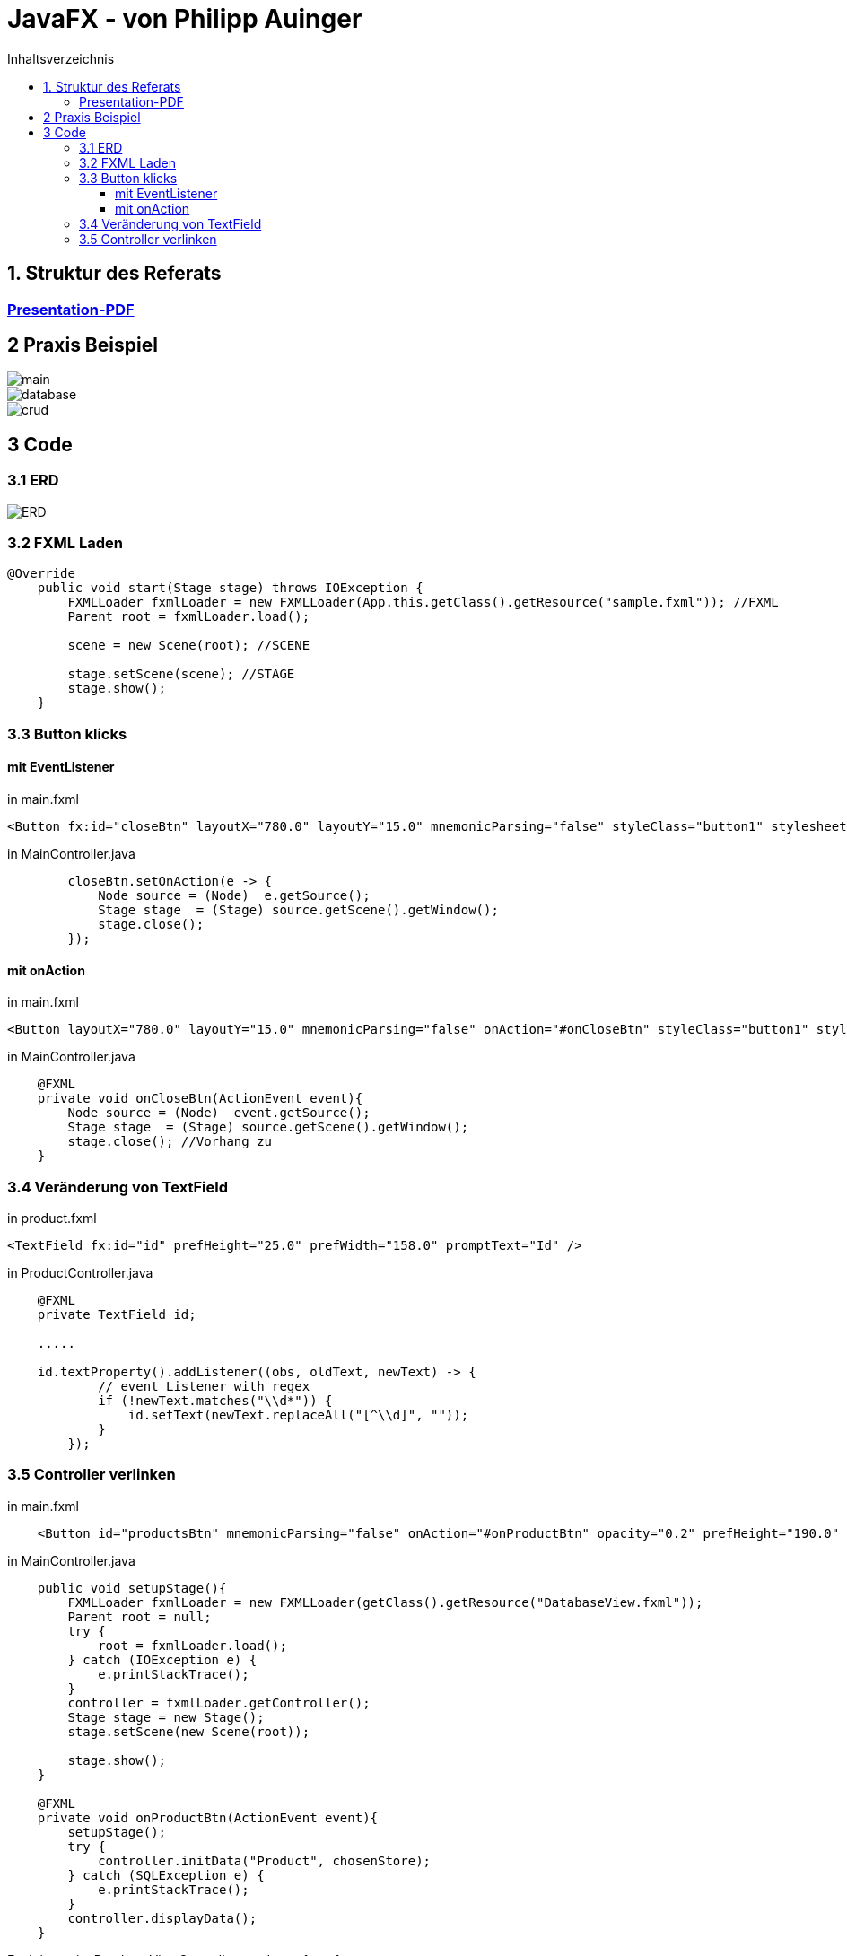 = JavaFX - von Philipp Auinger
:toc:
:toc-title: Inhaltsverzeichnis
:toclevels: 3

ifdef::env-github[]
:tip-caption: :bulb:
:note-caption: :information_source:
:important-caption: :heavy_exclamation_mark:
:caution-caption: :fire:
:warning-caption: :warning:
endif::[]

== 1. Struktur des Referats 

=== link:JavaFX.pdf[Presentation-PDF]
== 2 Praxis Beispiel
image::images/main.PNG[]
image::images/database.PNG[]
image::images/crud.PNG[]
== 3 Code
=== 3.1 ERD
image::images/ERD.PNG[]

=== 3.2 FXML Laden
....
@Override
    public void start(Stage stage) throws IOException {
        FXMLLoader fxmlLoader = new FXMLLoader(App.this.getClass().getResource("sample.fxml")); //FXML
        Parent root = fxmlLoader.load();
        
        scene = new Scene(root); //SCENE

        stage.setScene(scene); //STAGE
        stage.show();
    }
....

=== 3.3 Button klicks
==== mit EventListener
in main.fxml
....
<Button fx:id="closeBtn" layoutX="780.0" layoutY="15.0" mnemonicParsing="false" styleClass="button1" stylesheets="@css/main.css" text="Close" textFill="WHITE" />
....
in MainController.java
....
        closeBtn.setOnAction(e -> {
            Node source = (Node)  e.getSource();
            Stage stage  = (Stage) source.getScene().getWindow();
            stage.close();
        });
....

==== mit onAction
in main.fxml
....
<Button layoutX="780.0" layoutY="15.0" mnemonicParsing="false" onAction="#onCloseBtn" styleClass="button1" stylesheets="@css/fullpackstyling.css" text="Close" textFill="WHITE" />
....

in MainController.java
....
    @FXML
    private void onCloseBtn(ActionEvent event){
        Node source = (Node)  event.getSource();
        Stage stage  = (Stage) source.getScene().getWindow();
        stage.close(); //Vorhang zu
    } 
....
=== 3.4 Veränderung von TextField
in product.fxml
....
<TextField fx:id="id" prefHeight="25.0" prefWidth="158.0" promptText="Id" />
....

in ProductController.java
....
    @FXML
    private TextField id;

    .....

    id.textProperty().addListener((obs, oldText, newText) -> {
            // event Listener with regex
            if (!newText.matches("\\d*")) {
                id.setText(newText.replaceAll("[^\\d]", ""));
            }
        });
....

=== 3.5 Controller verlinken
in main.fxml
....
    <Button id="productsBtn" mnemonicParsing="false" onAction="#onProductBtn" opacity="0.2" prefHeight="190.0" prefWidth="168.0" styleClass="button2" stylesheets="@css/fullpackstyling.css" />

....

in MainController.java
....
    public void setupStage(){
        FXMLLoader fxmlLoader = new FXMLLoader(getClass().getResource("DatabaseView.fxml"));
        Parent root = null;
        try {
            root = fxmlLoader.load();
        } catch (IOException e) {
            e.printStackTrace();
        }
        controller = fxmlLoader.getController();
        Stage stage = new Stage();
        stage.setScene(new Scene(root));

        stage.show();
    }

    @FXML
    private void onProductBtn(ActionEvent event){
        setupStage();
        try {
            controller.initData("Product", chosenStore);
        } catch (SQLException e) {
            e.printStackTrace();
        }
        controller.displayData();
    }
....
Funktionen im DatabaseViewController werden aufgerufen.
